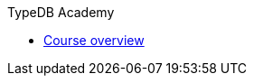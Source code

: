 .TypeDB Academy

* xref:{page-version}@academy::index.adoc[Course overview]
//
// * xref:{page-version}@academy::1-introduction-to-typedb/index.adoc[1. Introduction to TypeDB]
//
// * xref:{page-version}@academy::2-environment-setup/index.adoc[2. Environment setup]
// ** xref:{page-version}@academy::2-environment-setup/2.1-sample-deployment.adoc[Sample deployment]
// ** xref:{page-version}@academy::2-environment-setup/2.2-using-typedb-studio.adoc[Using TypeDB Studio]
//
// * xref:{page-version}@academy::3-reading-data/index.adoc[3. Reading data]
// ** xref:{page-version}@academy::3-reading-data/3.1-fetching-simple-data.adoc[Fetching simple data]
// ** xref:{page-version}@academy::3-reading-data/3.2-fetching-polymorphic-data.adoc[Fetching polymorphic data]
// ** xref:{page-version}@academy::3-reading-data/3.3-fetching-inferred-data.adoc[Fetching inferred data]
// ** xref:{page-version}@academy::3-reading-data/3.4-fetching-schema-types.adoc[Fetching schema types]
// ** xref:{page-version}@academy::3-reading-data/3.5-query-validation.adoc[Query validation]
// ** xref:{page-version}@academy::3-reading-data/summary.adoc[Summary]
//
// * xref:{page-version}@academy::4-writing-data/index.adoc[4. Writing data]
// ** xref:{page-version}@academy::4-writing-data/4.1-inserting-simple-data.adoc[Inserting simple data]
// ** xref:{page-version}@academy::4-writing-data/4.2-inserting-polymorphic-data.adoc[Inserting polymorphic data]
// ** xref:{page-version}@academy::4-writing-data/4.3-deleting-data.adoc[Deleting data]
// ** xref:{page-version}@academy::4-writing-data/4.4-updating-data.adoc[Updating data]
// ** xref:{page-version}@academy::4-writing-data/4.5-data-validation.adoc[Data validation]
// ** xref:{page-version}@academy::4-writing-data/summary.adoc[Summary]
//
// * xref:{page-version}@academy::5-defining-schemas/index.adoc[5. Defining schemas]
// ** xref:{page-version}@academy::5-defining-schemas/5.1-defining-individual-types.adoc[Defining individual types]
// ** xref:{page-version}@academy::5-defining-schemas/5.2-defining-type-hierarchies.adoc[Defining type hierarchies]
// ** xref:{page-version}@academy::5-defining-schemas/5.3-defining-constraints.adoc[Defining constraints]
// ** xref:{page-version}@academy::5-defining-schemas/5.4-defining-rules.adoc[Defining rules]
// ** xref:{page-version}@academy::5-defining-schemas/5.5-schema-validation.adoc[Schema validation]
// ** xref:{page-version}@academy::5-defining-schemas/summary.adoc[Summary]
//
// * xref:{page-version}@academy::6-building-applications/index.adoc[6. Building applications]
// ** xref:{page-version}@academy::6-building-applications/6.1-driver-setup.adoc[Driver setup]
// ** xref:{page-version}@academy::6-building-applications/6.2-managing-users-and-databases.adoc[Managing databases]
// ** xref:{page-version}@academy::6-building-applications/6.3-sessions-and-transactions.adoc[Sessions and transactions]
// ** xref:{page-version}@academy::6-building-applications/6.4-executing-queries.adoc[Executing queries]
// ** xref:{page-version}@academy::6-building-applications/6.5-processing-results.adoc[Processing results]
// ** xref:{page-version}@academy::6-building-applications/summary.adoc[Summary]
//
// * xref:{page-version}@academy::summary-fundamentals.adoc[Fundamentals - Summary]
//
// * xref:{page-version}@academy::7-understanding-query-patterns/index.adoc[7. Understanding query patterns]
// ** xref:{page-version}@academy::7-understanding-query-patterns/7.1-patterns-as-constraints.adoc[Patterns as constraints]
// ** xref:{page-version}@academy::7-understanding-query-patterns/7.2-relation-patterns.adoc[Relation patterns]
// ** xref:{page-version}@academy::7-understanding-query-patterns/7.3-logical-operators.adoc[Logical operators]
// ** xref:{page-version}@academy::7-understanding-query-patterns/7.4-value-comparisons.adoc[Value comparisons]
// ** xref:{page-version}@academy::7-understanding-query-patterns/7.5-value-expressions.adoc[Value expressions]
// ** xref:{page-version}@academy::7-understanding-query-patterns/7.6-solution-set-semantics.adoc[Solution set semantics]
// ** xref:{page-version}@academy::7-understanding-query-patterns/summary.adoc[Summary]
//
// * xref:{page-version}@academy::8-structuring-query-results/index.adoc[8. Structuring query results]
// ** xref:{page-version}@academy::8-structuring-query-results/8.1-fetching-attributes.adoc[Fetching attributes]
// ** xref:{page-version}@academy::8-structuring-query-results/8.2-subqueries.adoc[Subqueries]
// ** xref:{page-version}@academy::8-structuring-query-results/8.3-aggregations.adoc[Aggregations]
// ** xref:{page-version}@academy::8-structuring-query-results/8.4-sorting-and-pagination.adoc[Sorting and pagination]
// ** xref:{page-version}@academy::8-structuring-query-results/summary.adoc[Summary]
//
// * xref:{page-version}@academy::9-modeling-schemas/index.adoc[9. Modeling schemas]
// ** xref:{page-version}@academy::9-modeling-schemas/9.1-the-pera-model.adoc[The PERA model]
// ** xref:{page-version}@academy::9-modeling-schemas/9.2-determining-object-types.adoc[Determining object types]
// ** xref:{page-version}@academy::9-modeling-schemas/9.3-avoiding-data-redundancies.adoc[Avoiding data redundancies]
// ** xref:{page-version}@academy::9-modeling-schemas/9.4-using-type-hierarchies.adoc[Using type hierarchies]
// ** xref:{page-version}@academy::9-modeling-schemas/9.5-composition-over-inheritance.adoc[Composition over inheritance]
// ** xref:{page-version}@academy::9-modeling-schemas/9.6-using-interface-hierarchies.adoc[Using interface hierarchies]
// ** xref:{page-version}@academy::9-modeling-schemas/9.7-avoiding-interface-redundancies.adoc[Avoiding interface redundancies]
// ** xref:{page-version}@academy::9-modeling-schemas/summary.adoc[Summary]
//
// * xref:{page-version}@academy::10-using-inference/index.adoc[10. Using inference]
// ** xref:{page-version}@academy::10-using-inference/10.1-rules-as-views.adoc[Rules as views]
// ** xref:{page-version}@academy::10-using-inference/10.2-rule-chaining.adoc[Rule chaining]
// ** xref:{page-version}@academy::10-using-inference/10.3-rule-branching.adoc[Rule branching]
// ** xref:{page-version}@academy::10-using-inference/summary.adoc[Summary]
//
// * xref:{page-version}@academy::summary-intermediate.adoc[Intermediate - Summary]
//
// * xref:{page-version}@academy::11-manipulating-stateful-objects/index.adoc[11. Manipulating stateful objects]
// ** xref:{page-version}@academy::11-manipulating-stateful-objects/11.1-retrieval-by-query.adoc[Retrieval by query]
// ** xref:{page-version}@academy::11-manipulating-stateful-objects/11.2-programmatic-retrieval.adoc[Programmatic retrieval]
// ** xref:{page-version}@academy::11-manipulating-stateful-objects/11.3-operating-on-objects.adoc[Operating on objects]
// ** xref:{page-version}@academy::11-manipulating-stateful-objects/summary.adoc[Summary]
//
// * xref:{page-version}@academy::12-advanced-modeling/index.adoc[12. Advanced modeling]
// ** xref:{page-version}@academy::12-advanced-modeling/12.1-using-dependent-types.adoc[Using dependent types]
// ** xref:{page-version}@academy::12-advanced-modeling/12.2-using-type-theoretic-relations.adoc[Using type-theoretic relations]
// ** xref:{page-version}@academy::12-advanced-modeling/12.3-reifying-interfaces.adoc[Reifying interfaces]
// ** xref:{page-version}@academy::12-advanced-modeling/12.4-using-interface-contracts.adoc[Using interface contracts]
// ** xref:{page-version}@academy::12-advanced-modeling/summary.adoc[Summary]
//
// * xref:{page-version}@academy::summary-advanced.adoc[Advanced - Summary]
